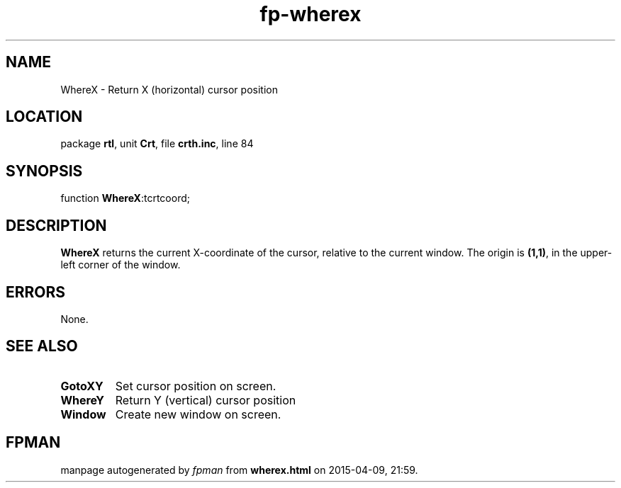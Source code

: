 .\" file autogenerated by fpman
.TH "fp-wherex" 3 "2014-03-14" "fpman" "Free Pascal Programmer's Manual"
.SH NAME
WhereX - Return X (horizontal) cursor position
.SH LOCATION
package \fBrtl\fR, unit \fBCrt\fR, file \fBcrth.inc\fR, line 84
.SH SYNOPSIS
function \fBWhereX\fR:tcrtcoord;
.SH DESCRIPTION
\fBWhereX\fR returns the current X-coordinate of the cursor, relative to the current window. The origin is \fB(1,1)\fR, in the upper-left corner of the window.


.SH ERRORS
None.


.SH SEE ALSO
.TP
.B GotoXY
Set cursor position on screen.
.TP
.B WhereY
Return Y (vertical) cursor position
.TP
.B Window
Create new window on screen.

.SH FPMAN
manpage autogenerated by \fIfpman\fR from \fBwherex.html\fR on 2015-04-09, 21:59.

